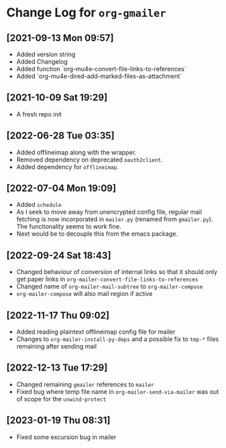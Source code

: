 * Change Log for ~org-gmailer~

** [2021-09-13 Mon 09:57]
   - Added version string
   - Added Changelog
   - Added function `org-mu4e-convert-file-links-to-references`
   - Added `org-mu4e-dired-add-marked-files-as-attachment`

** [2021-10-09 Sat 19:29]
   - A fresh repo init

** [2022-06-28 Tue 03:35]
   - Added offlineimap along with the wrapper.
   - Removed dependency on deprecated ~oauth2client~.
   - Added dependency for ~offlineimap~.

** [2022-07-04 Mon 19:09]
   - Added ~schedule~
   - As I seek to move away from unencrypted config file, regular mail fetching
     is now incorporated in ~mailer.py~ (renamed from ~gmailer.py~). The
     functionality seems to work fine.
   - Next would be to decouple this from the emacs package.

** [2022-09-24 Sat 18:43]
   - Changed behaviour of conversion of internal links so that it should only
     get paper links in ~org-mailer-convert-file-links-to-references~
   - Changed name of ~org-mailer-mail-subtree~ to ~org-mailer-compose~
   - ~org-mailer-compose~ will also mail region if active

** [2022-11-17 Thu 09:02]
   - Added reading plaintext offlineimap config file for mailer
   - Changes to ~org-mailer-install-py-deps~ and a possible fix to ~tmp-*~ files
     remaining after sending mail

** [2022-12-13 Tue 17:29]
   - Changed remaining ~gmailer~ references to ~mailer~
   - Fixed bug where temp file name in ~org-mailer-send-via-mailer~ was out of
     scope for the ~unwind-protect~

** [2023-01-19 Thu 08:31]
   - Fixed some excursion bug in mailer
